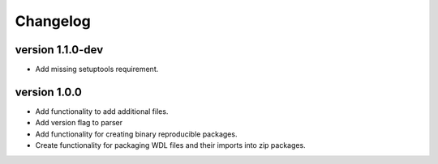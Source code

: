 ==========
Changelog
==========

.. Newest changes should be on top.

.. This document is user facing. Please word the changes in such a way
.. that users understand how the changes affect the new version.

version 1.1.0-dev
---------------------------
+ Add missing setuptools requirement.

version 1.0.0
---------------------------
+ Add functionality to add additional files.
+ Add version flag to parser
+ Add functionality for creating binary reproducible packages.
+ Create functionality for packaging WDL files and their imports into zip
  packages.
